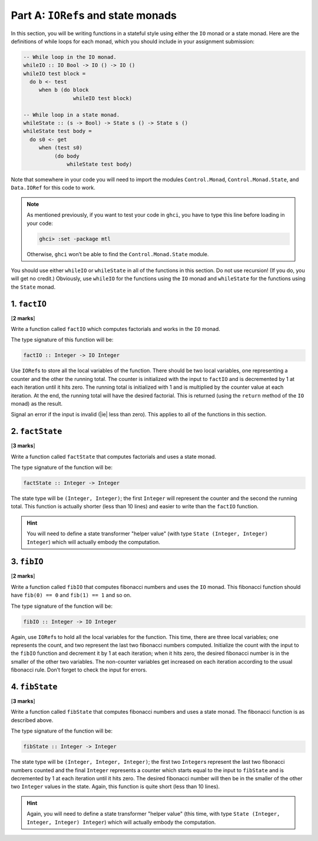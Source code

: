 Part A: ``IORef``\s and state monads
=====================================

In this section, you will be writing functions in a stateful style
using either the ``IO`` monad or a state monad.
Here are the definitions of while loops for each monad,
which you should include in your assignment submission:

.. code-block:: haskell

   -- While loop in the IO monad.
   whileIO :: IO Bool -> IO () -> IO ()
   whileIO test block =
     do b <- test
        when b (do block
                   whileIO test block)

   -- While loop in a state monad.
   whileState :: (s -> Bool) -> State s () -> State s ()
   whileState test body =
     do s0 <- get
        when (test s0)
             (do body
                 whileState test body)

Note that somewhere in your code you will need to import the modules
``Control.Monad``, ``Control.Monad.State``, and ``Data.IORef`` for this
code to work.

.. note::

   As mentioned previously, if you want to test your code in ``ghci``,
   you have to type this line before loading in your code:

   .. code-block:: text

      ghci> :set -package mtl

   Otherwise, ``ghci`` won’t be able to find the ``Control.Monad.State``
   module.

You should use either ``whileIO`` or ``whileState`` in all of the
functions in this section. Do not use recursion!
(If you do, you will get no credit.)
Obviously, use ``whileIO`` for the functions using the ``IO``
monad and ``whileState`` for the functions using the ``State`` monad.


1. ``factIO``
-------------

[**2 marks**]

Write a function called ``factIO`` which computes factorials
and works in the ``IO`` monad.

The type signature of this function will be:

.. code-block:: haskell

   factIO :: Integer -> IO Integer

Use ``IORef``\s to store all the local variables of the function.
There should be two local variables,
one representing a counter and the other the running total.
The counter is initialized with the input to ``factIO``
and is decremented by 1 at each iteration until it hits zero.
The running total is initialized with 1
and is multiplied by the counter value at each iteration.
At the end, the running total will have the desired factorial.
This is returned (using the ``return`` method of the ``IO`` monad)
as the result.

Signal an error if the input is invalid (|ie| less than zero).
This applies to all of the functions in this section.


2. ``factState``
----------------

[**3 marks**]

Write a function called ``factState`` that computes factorials and uses
a state monad.

The type signature of the function will be:

.. code-block:: haskell

   factState :: Integer -> Integer

The state type will be ``(Integer, Integer)``;
the first ``Integer`` will represent the counter
and the second the running total.
This function is actually shorter (less than 10 lines)
and easier to write than the ``factIO`` function.

.. hint::

   You will need to define a state transformer "helper value"
   (with type ``State (Integer, Integer) Integer``)
   which will actually embody the computation.


3. ``fibIO``
------------

[**2 marks**]

Write a function called ``fibIO`` that computes fibonacci numbers
and uses the ``IO`` monad.
This fibonacci function should have
``fib(0) == 0`` and ``fib(1) == 1``
and so on.

The type signature of the function will be:

.. code-block:: haskell

   fibIO :: Integer -> IO Integer

Again, use ``IORef``\s to hold all the local variables for the function.
This time, there are three local variables;
one represents the count,
and two represent the last two fibonacci numbers computed.
Initialize the count with the input to the ``fibIO`` function
and decrement it by 1 at each iteration;
when it hits zero, the desired fibonacci number
is in the smaller of the other two variables.
The non-counter variables get increased on each iteration
according to the usual fibonacci rule.
Don’t forget to check the input for errors.


4. ``fibState``
---------------

[**3 marks**]

Write a function called ``fibState`` that computes fibonacci numbers and
uses a state monad. The fibonacci function is as described above.

The type signature of the function will be:

.. code-block:: haskell

   fibState :: Integer -> Integer

The state type will be ``(Integer, Integer, Integer)``;
the first two ``Integer``\s represent the last two fibonacci numbers counted
and the final ``Integer`` represents a counter
which starts equal to the input to ``fibState``
and is decremented by 1 at each iteration until it hits zero.
The desired fibonacci number
will then be in the smaller of the other two ``Integer`` values in the state.
Again, this function is quite short (less than 10 lines).


.. hint::

   Again, you will need to define a state transformer "helper value"
   (this time, with type ``State (Integer, Integer, Integer) Integer``)
   which will actually embody the computation.

